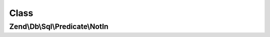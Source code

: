 .. Db/Sql/Predicate/NotIn.php generated using docpx on 01/30/13 03:02pm


Class
*****

Zend\\Db\\Sql\\Predicate\\NotIn
===============================

